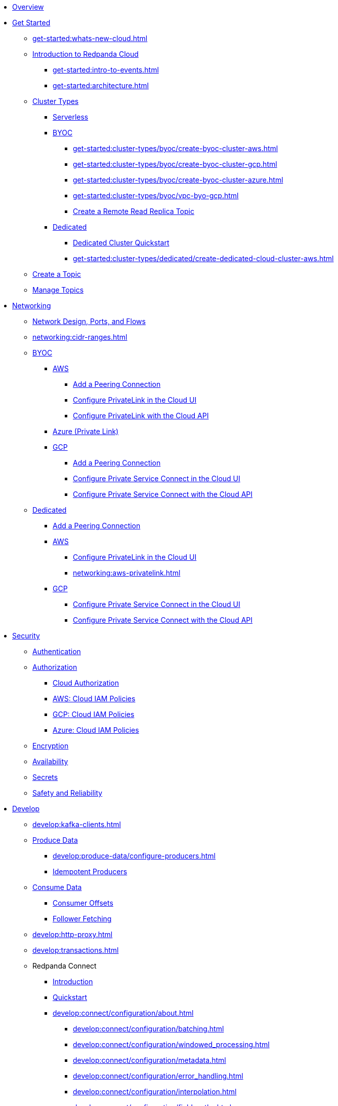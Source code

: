 * xref:home:index.adoc[Overview]
* xref:get-started:index.adoc[Get Started]
** xref:get-started:whats-new-cloud.adoc[]
** xref:get-started:cloud-overview.adoc[Introduction to Redpanda Cloud]
*** xref:get-started:intro-to-events.adoc[]
*** xref:get-started:architecture.adoc[]
** xref:get-started:cluster-types/index.adoc[Cluster Types]
*** xref:get-started:cluster-types/serverless.adoc[Serverless]
*** xref:get-started:cluster-types/byoc/index.adoc[BYOC]
**** xref:get-started:cluster-types/byoc/create-byoc-cluster-aws.adoc[]
**** xref:get-started:cluster-types/byoc/create-byoc-cluster-gcp.adoc[]
**** xref:get-started:cluster-types/byoc/create-byoc-cluster-azure.adoc[]
**** xref:get-started:cluster-types/byoc/vpc-byo-gcp.adoc[]
**** xref:get-started:cluster-types/byoc/remote-read-replicas.adoc[Create a Remote Read Replica Topic]
*** xref:get-started:cluster-types/dedicated/index.adoc[Dedicated]
**** xref:get-started:cluster-types/dedicated/quick-start-cloud.adoc[Dedicated Cluster Quickstart]
**** xref:get-started:cluster-types/dedicated/create-dedicated-cloud-cluster-aws.adoc[]
** xref:get-started:create-topic.adoc[Create a Topic]
** xref:get-started:config-topics.adoc[Manage Topics]

* xref:networking:index.adoc[Networking]
** xref:networking:cloud-security-network.adoc[Network Design, Ports, and Flows]
** xref:networking:cidr-ranges.adoc[]
** xref:networking:byoc/index.adoc[BYOC]
*** xref:networking:byoc/aws/index.adoc[AWS]
**** xref:networking:byoc/aws/vpc-peering-aws.adoc[Add a Peering Connection]
**** xref:networking:configure-privatelink-in-cloud-ui.adoc[Configure PrivateLink in the Cloud UI]
**** xref:networking:aws-privatelink.adoc[Configure PrivateLink with the Cloud API]
*** xref:networking:azure-private-link.adoc[Azure (Private Link)]
*** xref:networking:byoc/gcp/index.adoc[GCP]
**** xref:networking:byoc/gcp/vpc-peering-gcp.adoc[Add a Peering Connection]
**** xref:networking:configure-private-service-connect-in-cloud-ui.adoc[Configure Private Service Connect in the Cloud UI]
**** xref:networking:gcp-private-service-connect.adoc[Configure Private Service Connect with the Cloud API]
** xref:networking:dedicated/index.adoc[Dedicated]
*** xref:networking:dedicated/vpc-peering.adoc[Add a Peering Connection]
*** xref:networking:dedicated/aws/index.adoc[AWS]
**** xref:networking:configure-privatelink-in-cloud-ui.adoc[Configure PrivateLink in the Cloud UI]
**** xref:networking:aws-privatelink.adoc[]
*** xref:networking:dedicated/gcp/index.adoc[GCP]
**** xref:networking:configure-private-service-connect-in-cloud-ui.adoc[Configure Private Service Connect in the Cloud UI]
**** xref:networking:gcp-private-service-connect.adoc[Configure Private Service Connect with the Cloud API]

* xref:security:index.adoc[Security]
** xref:security:cloud-authentication.adoc[Authentication]
** xref:security:authorization/index.adoc[Authorization]
*** xref:security:authorization/cloud-authorization.adoc[Cloud Authorization]
*** xref:security:authorization/cloud-iam-policies.adoc[AWS: Cloud IAM Policies]
*** xref:security:authorization/cloud-iam-policies-gcp.adoc[GCP: Cloud IAM Policies]
*** xref:security:authorization/cloud-iam-policies-azure.adoc[Azure: Cloud IAM Policies]
** xref:security:cloud-encryption.adoc[Encryption]
** xref:security:cloud-availability.adoc[Availability]
** xref:security:secrets.adoc[Secrets]
** xref:security:cloud-safety-reliability.adoc[Safety and Reliability]

* xref:develop:index.adoc[Develop]
** xref:develop:kafka-clients.adoc[]
** xref:develop:produce-data/index.adoc[Produce Data]
*** xref:develop:produce-data/configure-producers.adoc[]
*** xref:develop:produce-data/idempotent-producers.adoc[Idempotent Producers]
** xref:develop:consume-data/index.adoc[Consume Data]
*** xref:develop:consume-data/consumer-offsets.adoc[Consumer Offsets]
*** xref:develop:consume-data/follower-fetching.adoc[Follower Fetching]
** xref:develop:http-proxy.adoc[]
** xref:develop:transactions.adoc[]

** Redpanda Connect
*** xref:develop:connect/about.adoc[Introduction]
*** xref:develop:connect/connect-quickstart.adoc[Quickstart]
*** xref:develop:connect/configuration/about.adoc[]
**** xref:develop:connect/configuration/batching.adoc[]
**** xref:develop:connect/configuration/windowed_processing.adoc[]
**** xref:develop:connect/configuration/metadata.adoc[]
**** xref:develop:connect/configuration/error_handling.adoc[]
**** xref:develop:connect/configuration/interpolation.adoc[]
**** xref:develop:connect/configuration/field_paths.adoc[]
**** xref:develop:connect/configuration/processing_pipelines.adoc[]
**** xref:develop:connect/configuration/monitor-connect.adoc[Monitoring Data Pipelines]
**** xref:develop:connect/configuration/unit_testing.adoc[]

*** xref:develop:connect/components/about.adoc[]
**** xref:develop:connect/components/catalog.adoc[]
**** xref:develop:connect/components/inputs/about.adoc[]
***** xref:develop:connect/components/inputs/amqp_0_9.adoc[]
***** xref:develop:connect/components/inputs/aws_kinesis.adoc[]
***** xref:develop:connect/components/inputs/aws_s3.adoc[]
***** xref:develop:connect/components/inputs/aws_sqs.adoc[]
***** xref:develop:connect/components/inputs/batched.adoc[]
***** xref:develop:connect/components/inputs/broker.adoc[]
***** xref:develop:connect/components/inputs/generate.adoc[]
***** xref:develop:connect/components/inputs/inproc.adoc[]
***** xref:develop:connect/components/inputs/kafka_franz.adoc[]
***** xref:develop:connect/components/inputs/kafka.adoc[]
***** xref:develop:connect/components/inputs/nats.adoc[]
***** xref:develop:connect/components/inputs/nats_jetstream.adoc[]
***** xref:develop:connect/components/inputs/nats_kv.adoc[]
***** xref:develop:connect/components/inputs/read_until.adoc[]
***** xref:develop:connect/components/inputs/redis_list.adoc[]
***** xref:develop:connect/components/inputs/redis_pubsub.adoc[]
***** xref:develop:connect/components/inputs/redis_scan.adoc[]
***** xref:develop:connect/components/inputs/redis_streams.adoc[]
***** xref:develop:connect/components/inputs/resource.adoc[]
***** xref:develop:connect/components/inputs/schema_registry.adoc[]
***** xref:develop:connect/components/inputs/sequence.adoc[]
***** xref:develop:connect/components/inputs/sftp.adoc[]
***** xref:develop:connect/components/inputs/splunk.adoc[]
***** xref:develop:connect/components/inputs/sql_raw.adoc[]
***** xref:develop:connect/components/inputs/sql_select.adoc[]

**** xref:develop:connect/components/outputs/about.adoc[]
***** xref:develop:connect/components/outputs/amqp_0_9.adoc[]
***** xref:develop:connect/components/outputs/aws_dynamodb.adoc[]
***** xref:develop:connect/components/outputs/aws_kinesis_firehose.adoc[]
***** xref:develop:connect/components/outputs/aws_kinesis.adoc[]
***** xref:develop:connect/components/outputs/aws_s3.adoc[]
***** xref:develop:connect/components/outputs/aws_sns.adoc[]
***** xref:develop:connect/components/outputs/aws_sqs.adoc[]
***** xref:develop:connect/components/outputs/broker.adoc[]
***** xref:develop:connect/components/outputs/cache.adoc[]
***** xref:develop:connect/components/outputs/drop_on.adoc[]
***** xref:develop:connect/components/outputs/drop.adoc[]
***** xref:develop:connect/components/outputs/fallback.adoc[]
***** xref:develop:connect/components/outputs/inproc.adoc[]
***** xref:develop:connect/components/outputs/kafka_franz.adoc[]
***** xref:develop:connect/components/outputs/kafka.adoc[]
***** xref:develop:connect/components/outputs/nats_jetstream.adoc[]
***** xref:develop:connect/components/outputs/nats_kv.adoc[]
***** xref:develop:connect/components/outputs/nats.adoc[]
***** xref:develop:connect/components/outputs/opensearch.adoc[]
***** xref:develop:connect/components/outputs/pinecone.adoc[]
***** xref:develop:connect/components/outputs/qdrant.adoc[]
***** xref:develop:connect/components/outputs/redis_hash.adoc[]
***** xref:develop:connect/components/outputs/redis_list.adoc[]
***** xref:develop:connect/components/outputs/redis_pubsub.adoc[]
***** xref:develop:connect/components/outputs/redis_streams.adoc[]
***** xref:develop:connect/components/outputs/reject_errored.adoc[]
***** xref:develop:connect/components/outputs/reject.adoc[]
***** xref:develop:connect/components/outputs/retry.adoc[]
***** xref:develop:connect/components/outputs/resource.adoc[]
***** xref:develop:connect/components/outputs/schema_registry.adoc[]
***** xref:develop:connect/components/outputs/sftp.adoc[]
***** xref:develop:connect/components/outputs/snowflake_put.adoc[]
***** xref:develop:connect/components/outputs/splunk_hec.adoc[]
***** xref:develop:connect/components/outputs/sql_insert.adoc[]
***** xref:develop:connect/components/outputs/sql_raw.adoc[]
***** xref:develop:connect/components/outputs/switch.adoc[]
***** xref:develop:connect/components/outputs/sync_response.adoc[]

**** xref:develop:connect/components/processors/about.adoc[]
***** xref:develop:connect/components/processors/archive.adoc[]
***** xref:develop:connect/components/processors/avro.adoc[]
***** xref:develop:connect/components/processors/aws_bedrock_chat.adoc[]
***** xref:develop:connect/components/processors/aws_dynamodb_partiql.adoc[]
***** xref:develop:connect/components/processors/aws_lambda.adoc[]
***** xref:develop:connect/components/processors/bloblang.adoc[]
***** xref:develop:connect/components/processors/bounds_check.adoc[]
***** xref:develop:connect/components/processors/branch.adoc[]
***** xref:develop:connect/components/processors/cache.adoc[]
***** xref:develop:connect/components/processors/cached.adoc[]
***** xref:develop:connect/components/processors/catch.adoc[]
***** xref:develop:connect/components/processors/compress.adoc[]
***** xref:develop:connect/components/processors/decompress.adoc[]
***** xref:develop:connect/components/processors/dedupe.adoc[]
***** xref:develop:connect/components/processors/for_each.adoc[]
***** xref:develop:connect/components/processors/gcp_vertex_ai_chat.adoc[]
***** xref:develop:connect/components/processors/group_by_value.adoc[]
***** xref:develop:connect/components/processors/group_by.adoc[]
***** xref:develop:connect/components/processors/insert_part.adoc[]
***** xref:develop:connect/components/processors/jmespath.adoc[]
***** xref:develop:connect/components/processors/jq.adoc[]
***** xref:develop:connect/components/processors/json_schema.adoc[]
***** xref:develop:connect/components/processors/log.adoc[]
***** xref:develop:connect/components/processors/mapping.adoc[]
***** xref:develop:connect/components/processors/metric.adoc[]
***** xref:develop:connect/components/processors/mutation.adoc[]
***** xref:develop:connect/components/processors/nats_kv.adoc[]
***** xref:develop:connect/components/processors/nats_request_reply.adoc[]
***** xref:develop:connect/components/processors/noop.adoc[]
***** xref:develop:connect/components/processors/ollama_chat.adoc[]
***** xref:develop:connect/components/processors/ollama_embeddings.adoc[]
***** xref:develop:connect/components/processors/openai_chat_completion.adoc[]
***** xref:develop:connect/components/processors/openai_embeddings.adoc[]
***** xref:develop:connect/components/processors/openai_image_generation.adoc[]
***** xref:develop:connect/components/processors/openai_speech.adoc[]
***** xref:develop:connect/components/processors/openai_transcription.adoc[]
***** xref:develop:connect/components/processors/openai_translation.adoc[]
***** xref:develop:connect/components/processors/parallel.adoc[]
***** xref:develop:connect/components/processors/parquet_decode.adoc[]
***** xref:develop:connect/components/processors/parquet_encode.adoc[]
***** xref:develop:connect/components/processors/parse_log.adoc[]
***** xref:develop:connect/components/processors/processors.adoc[]
***** xref:develop:connect/components/processors/protobuf.adoc[]
***** xref:develop:connect/components/processors/rate_limit.adoc[]
***** xref:develop:connect/components/processors/redis_script.adoc[]
***** xref:develop:connect/components/processors/redis.adoc[]
***** xref:develop:connect/components/processors/resource.adoc[]
***** xref:develop:connect/components/processors/retry.adoc[]
***** xref:develop:connect/components/processors/schema_registry_decode.adoc[]
***** xref:develop:connect/components/processors/schema_registry_encode.adoc[]
***** xref:develop:connect/components/processors/select_parts.adoc[]
***** xref:develop:connect/components/processors/sleep.adoc[]
***** xref:develop:connect/components/processors/split.adoc[]
***** xref:develop:connect/components/processors/sql_insert.adoc[]
***** xref:develop:connect/components/processors/sql_raw.adoc[]
***** xref:develop:connect/components/processors/sql_select.adoc[]
***** xref:develop:connect/components/processors/switch.adoc[]
***** xref:develop:connect/components/processors/sync_response.adoc[]
***** xref:develop:connect/components/processors/try.adoc[]
***** xref:develop:connect/components/processors/unarchive.adoc[]
***** xref:develop:connect/components/processors/while.adoc[]
***** xref:develop:connect/components/processors/workflow.adoc[]
***** xref:develop:connect/components/processors/xml.adoc[]


**** xref:develop:connect/components/caches/about.adoc[]
***** xref:develop:connect/components/caches/aws_dynamodb.adoc[]
***** xref:develop:connect/components/caches/aws_s3.adoc[]
***** xref:develop:connect/components/caches/lru.adoc[]
***** xref:develop:connect/components/caches/memcached.adoc[]
***** xref:develop:connect/components/caches/memory.adoc[]
***** xref:develop:connect/components/caches/multilevel.adoc[]
***** xref:develop:connect/components/caches/nats_kv.adoc[]
***** xref:develop:connect/components/caches/noop.adoc[]
***** xref:develop:connect/components/caches/redis.adoc[]
***** xref:develop:connect/components/caches/ristretto.adoc[]
***** xref:develop:connect/components/caches/ttlru.adoc[]

**** xref:develop:connect/components/rate_limits/about.adoc[]
***** xref:develop:connect/components/rate_limits/local.adoc[]
***** xref:develop:connect/components/rate_limits/redis.adoc[]

**** xref:develop:connect/components/buffers/about.adoc[]
***** xref:develop:connect/components/buffers/memory.adoc[]
***** xref:develop:connect/components/buffers/none.adoc[]
***** xref:develop:connect/components/buffers/system_window.adoc[]

**** xref:develop:connect/components/scanners/about.adoc[]
***** xref:develop:connect/components/scanners/avro.adoc[]
***** xref:develop:connect/components/scanners/chunker.adoc[]
***** xref:develop:connect/components/scanners/csv.adoc[]
***** xref:develop:connect/components/scanners/decompress.adoc[]
***** xref:develop:connect/components/scanners/json_documents.adoc[]
***** xref:develop:connect/components/scanners/lines.adoc[]
***** xref:develop:connect/components/scanners/re_match.adoc[]
***** xref:develop:connect/components/scanners/skip_bom.adoc[]
***** xref:develop:connect/components/scanners/switch.adoc[]
***** xref:develop:connect/components/scanners/tar.adoc[]
***** xref:develop:connect/components/scanners/to_the_end.adoc[]

**** xref:develop:connect/components/tracers/about.adoc[]
***** xref:develop:connect/components/tracers/none.adoc[]

**** xref:develop:connect/components/metrics/about.adoc[]
***** xref:develop:connect/components/metrics/none.adoc[]
***** xref:develop:connect/components/metrics/prometheus.adoc[]

**** xref:develop:connect/components/logger/about.adoc[]

*** xref:develop:connect/guides/index.adoc[]
**** xref:develop:connect/guides/bloblang/about.adoc[]
***** xref:develop:connect/guides/bloblang/walkthrough.adoc[]
***** xref:develop:connect/guides/bloblang/functions.adoc[]
***** xref:develop:connect/guides/bloblang/methods.adoc[]
***** xref:develop:connect/guides/bloblang/arithmetic.adoc[]
**** Cloud Credentials
***** xref:develop:connect/guides/cloud/aws.adoc[]
***** xref:develop:connect/guides/cloud/gcp.adoc[]

*** xref:develop:connect/cookbooks/index.adoc[]
**** xref:develop:connect/cookbooks/enrichments.adoc[]
**** xref:develop:connect/cookbooks/filtering.adoc[]
**** xref:develop:connect/cookbooks/joining_streams.adoc[]

** xref:develop:managed-connectors/index.adoc[Managed Connectors]
*** xref:develop:managed-connectors/converters-and-serialization.adoc[Converters and serialization]
*** xref:develop:managed-connectors/monitor-connectors.adoc[Monitor Connectors]
*** xref:develop:managed-connectors/transforms.adoc[Single Message Transforms]
*** xref:develop:managed-connectors/sizing-connectors.adoc[Sizing Connectors]
*** xref:develop:managed-connectors/create-s3-sink-connector.adoc[AWS S3 Sink Connector]
*** xref:develop:managed-connectors/create-gcp-bigquery-connector.adoc[Google BigQuery Sink Connector]
*** xref:develop:managed-connectors/create-gcs-connector.adoc[GCS Sink Connector]
*** xref:develop:managed-connectors/create-http-source-connector.adoc[HTTP Source Connector]
*** xref:develop:managed-connectors/create-iceberg-sink-connector.adoc[Iceberg Sink Connector]
*** xref:develop:managed-connectors/create-jdbc-sink-connector.adoc[JDBC Sink Connector]
*** xref:develop:managed-connectors/create-jdbc-source-connector.adoc[JDBC Source Connector]
*** xref:develop:managed-connectors/create-mmaker-source-connector.adoc[MirrorMaker2 Source Connector]
*** xref:develop:managed-connectors/create-mmaker-checkpoint-connector.adoc[MirrorMaker2 Checkpoint Connector]
*** xref:develop:managed-connectors/create-mmaker-heartbeat-connector.adoc[MirrorMaker2 Heartbeat Connector]
*** xref:develop:managed-connectors/create-mongodb-sink-connector.adoc[MongoDB Sink Connector]
*** xref:develop:managed-connectors/create-mongodb-source-connector.adoc[MongoDB Source Connector]
*** xref:develop:managed-connectors/create-mysql-source-connector.adoc[MySQL (Debezium) Source Connector]
*** xref:develop:managed-connectors/create-postgresql-connector.adoc[PostgreSQL (Debezium) Source Connector]
*** xref:develop:managed-connectors/create-snowflake-connector.adoc[Snowflake Sink Connector]

* xref:manage:index.adoc[Manage]



** xref:manage:monitor-cloud.adoc[]
** xref:manage:rpk/index.adoc[Redpanda CLI]
*** xref:manage:rpk/intro-to-rpk.adoc[]
*** xref:manage:rpk/rpk-install.adoc[]
*** xref:manage:rpk/broker-admin.adoc[]
*** xref:manage:rpk/config-rpk-profile.adoc[]
** xref:manage:schema-reg/index.adoc[Schema Registry]
*** xref:manage:schema-reg/schema-reg-overview.adoc[]
*** xref:manage:schema-reg/schema-reg-ui.adoc[]
*** xref:manage:schema-reg/schema-reg-api.adoc[]
*** xref:manage:schema-reg/record-deserialization.adoc[Deserialization]
*** xref:manage:schema-reg/programmable-push-filters.adoc[Programmable Push Filters]
*** xref:manage:schema-reg/edit-topic-configuration.adoc[Edit Topic Configuration]
** xref:manage:api/index.adoc[Cloud API]
*** xref:manage:api/cloud-api-quickstart.adoc[Cloud API Quickstart]
*** xref:manage:api/cloud-api-overview.adoc[Cloud API Overview]
*** xref:manage:api/cloud-api-authentication.adoc[Cloud API Authentication]
*** xref:manage:api/controlplane/index.adoc[Use Control Plane API]
**** xref:manage:api/cloud-byoc-controlplane-api.adoc[BYOC]
**** xref:manage:api/cloud-dedicated-controlplane-api.adoc[Dedicated]
**** xref:manage:api/cloud-serverless-controlplane-api.adoc[Serverless]
*** xref:manage:api/cloud-dataplane-api.adoc[Use the Data Plane APIs]
*** xref:manage:api/cloud-api-errors.adoc[Errors and Status Codes]

* xref:billing:index.adoc[Billing]
** xref:billing:billing.adoc[]
** xref:billing:aws-commit.adoc[AWS: Use Commits]
** xref:billing:gcp-commit.adoc[GCP: Use Commits]

* xref:get-started:partner-integration.adoc[]

* xref:reference:index.adoc[Reference]
** xref:reference:tiers/index.adoc[Cloud Tiers and Regions]
*** xref:reference:tiers/byoc-tiers.adoc[]
*** xref:reference:tiers/dedicated-tiers.adoc[]
** xref:reference:api-reference.adoc[]
*** xref:api:ROOT:cloud-api.adoc[]
*** xref:api:ROOT:pandaproxy-rest.adoc[]
*** xref:api:ROOT:pandaproxy-schema-registry.adoc[]
** xref:reference:rpk/index.adoc[rpk Commands]
*** xref:reference:rpk/rpk-commands.adoc[rpk]
*** xref:reference:rpk/rpk-x-options.adoc[rpk -X]
*** xref:reference:rpk/rpk-cloud/rpk-cloud.adoc[rpk cloud]
**** xref:reference:rpk/rpk-cloud/rpk-cloud-auth.adoc[]
***** xref:reference:rpk/rpk-cloud/rpk-cloud-auth-delete.adoc[]
***** xref:reference:rpk/rpk-cloud/rpk-cloud-auth-list.adoc[]
***** xref:reference:rpk/rpk-cloud/rpk-cloud-auth-use.adoc[]
**** xref:reference:rpk/rpk-cloud/rpk-cloud-byoc.adoc[]
***** xref:reference:rpk/rpk-cloud/rpk-cloud-byoc-install.adoc[]
***** xref:reference:rpk/rpk-cloud/rpk-cloud-byoc-uninstall.adoc[]
**** xref:reference:rpk/rpk-cloud/rpk-cloud-cluster.adoc[]
***** xref:reference:rpk/rpk-cloud/rpk-cloud-cluster-select.adoc[]
**** xref:reference:rpk/rpk-cloud/rpk-cloud-login.adoc[]
**** xref:reference:rpk/rpk-cloud/rpk-cloud-logout.adoc[]
*** xref:reference:rpk/rpk-cluster/rpk-cluster.adoc[]
**** xref:reference:rpk/rpk-cluster/rpk-cluster-logdirs.adoc[]
***** xref:reference:rpk/rpk-cluster/rpk-cluster-logdirs-describe.adoc[]
**** xref:reference:rpk/rpk-cluster/rpk-cluster-info.adoc[]
**** xref:reference:rpk/rpk-cluster/rpk-cluster-txn.adoc[]
***** xref:reference:rpk/rpk-cluster/rpk-cluster-txn-describe.adoc[]
***** xref:reference:rpk/rpk-cluster/rpk-cluster-txn-describe-producers.adoc[]
***** xref:reference:rpk/rpk-cluster/rpk-cluster-txn-list.adoc[]
*** xref:reference:rpk/rpk-container/rpk-container.adoc[]
**** xref:reference:rpk/rpk-container/rpk-container.adoc[]
**** xref:reference:rpk/rpk-container/rpk-container-purge.adoc[]
**** xref:reference:rpk/rpk-container/rpk-container-start.adoc[]
**** xref:reference:rpk/rpk-container/rpk-container-status.adoc[]
**** xref:reference:rpk/rpk-container/rpk-container-stop.adoc[]
*** xref:reference:rpk/rpk-debug/rpk-debug.adoc[]
**** xref:reference:rpk/rpk-debug/rpk-debug-bundle.adoc[]
*** xref:reference:rpk/rpk-generate/rpk-generate.adoc[]
**** xref:reference:rpk/rpk-generate/rpk-generate-app.adoc[]
**** xref:reference:rpk/rpk-generate/rpk-generate-grafana-dashboard.adoc[]
**** xref:reference:rpk/rpk-generate/rpk-generate-prometheus-config.adoc[]
**** xref:reference:rpk/rpk-generate/rpk-generate-shell-completion.adoc[]
*** xref:reference:rpk/rpk-group/rpk-group.adoc[]
**** xref:reference:rpk/rpk-group/rpk-group-delete.adoc[]
**** xref:reference:rpk/rpk-group/rpk-group-offset-delete.adoc[]
**** xref:reference:rpk/rpk-group/rpk-group-describe.adoc[]
**** xref:reference:rpk/rpk-group/rpk-group-list.adoc[]
**** xref:reference:rpk/rpk-group/rpk-group-seek.adoc[]
*** xref:reference:rpk/rpk-help.adoc[]
*** xref:reference:rpk/rpk-iotune.adoc[]
*** xref:reference:rpk/rpk-plugin/rpk-plugin.adoc[]
**** xref:reference:rpk/rpk-plugin/rpk-plugin-list.adoc[]
**** xref:reference:rpk/rpk-plugin/rpk-plugin-uninstall.adoc[]
**** xref:reference:rpk/rpk-plugin/rpk-plugin-install.adoc[]
*** xref:reference:rpk/rpk-profile/rpk-profile.adoc[]
**** xref:reference:rpk/rpk-profile/rpk-profile-clear.adoc[]
**** xref:reference:rpk/rpk-profile/rpk-profile-create.adoc[]
**** xref:reference:rpk/rpk-profile/rpk-profile-current.adoc[]
**** xref:reference:rpk/rpk-profile/rpk-profile-delete.adoc[]
**** xref:reference:rpk/rpk-profile/rpk-profile-edit.adoc[]
**** xref:reference:rpk/rpk-profile/rpk-profile-edit-globals.adoc[]
**** xref:reference:rpk/rpk-profile/rpk-profile-list.adoc[]
**** xref:reference:rpk/rpk-profile/rpk-profile-print.adoc[]
**** xref:reference:rpk/rpk-profile/rpk-profile-print-globals.adoc[]
**** xref:reference:rpk/rpk-profile/rpk-profile-prompt.adoc[]
**** xref:reference:rpk/rpk-profile/rpk-profile-rename-to.adoc[]
**** xref:reference:rpk/rpk-profile/rpk-profile-set.adoc[]
**** xref:reference:rpk/rpk-profile/rpk-profile-set-globals.adoc[]
**** xref:reference:rpk/rpk-profile/rpk-profile-use.adoc[]
*** xref:reference:rpk/rpk-registry/rpk-registry.adoc[]
**** xref:reference:rpk/rpk-registry/rpk-registry-compatibility-level.adoc[]
***** xref:reference:rpk/rpk-registry/rpk-registry-compatibility-level-get.adoc[]
***** xref:reference:rpk/rpk-registry/rpk-registry-compatibility-level-set.adoc[]
**** xref:reference:rpk/rpk-registry/rpk-registry-mode.adoc[]
***** xref:reference:rpk/rpk-registry/rpk-registry-mode-get.adoc[]
***** xref:reference:rpk/rpk-registry/rpk-registry-mode-reset.adoc[]
***** xref:reference:rpk/rpk-registry/rpk-registry-mode-set.adoc[]
**** xref:reference:rpk/rpk-registry/rpk-registry-schema.adoc[]
***** xref:reference:rpk/rpk-registry/rpk-registry-schema-check-compatibility.adoc[]
***** xref:reference:rpk/rpk-registry/rpk-registry-schema-create.adoc[]
***** xref:reference:rpk/rpk-registry/rpk-registry-schema-delete.adoc[]
***** xref:reference:rpk/rpk-registry/rpk-registry-schema-get.adoc[]
***** xref:reference:rpk/rpk-registry/rpk-registry-schema-list.adoc[]
***** xref:reference:rpk/rpk-registry/rpk-registry-schema-references.adoc[]
**** xref:reference:rpk/rpk-registry/rpk-registry-subject.adoc[]
***** xref:reference:rpk/rpk-registry/rpk-registry-subject-delete.adoc[]
***** xref:reference:rpk/rpk-registry/rpk-registry-subject-list.adoc[]
*** xref:reference:rpk/rpk-security/rpk-security.adoc[]
**** xref:reference:rpk/rpk-security/rpk-security-acl.adoc[]
***** xref:reference:rpk/rpk-security/rpk-security-acl-create.adoc[]
***** xref:reference:rpk/rpk-security/rpk-security-acl-delete.adoc[]
***** xref:reference:rpk/rpk-security/rpk-security-acl-list.adoc[]
**** xref:reference:rpk/rpk-security/rpk-security-role-assign.adoc[]
**** xref:reference:rpk/rpk-security/rpk-security-role-create.adoc[]
**** xref:reference:rpk/rpk-security/rpk-security-role-delete.adoc[]
**** xref:reference:rpk/rpk-security/rpk-security-role-describe.adoc[]
**** xref:reference:rpk/rpk-security/rpk-security-role-list.adoc[]
**** xref:reference:rpk/rpk-security/rpk-security-role-unassign.adoc[]
**** xref:reference:rpk/rpk-security/rpk-security-role.adoc[]
**** xref:reference:rpk/rpk-security/rpk-security-user.adoc[]
***** xref:reference:rpk/rpk-security/rpk-security-user-create.adoc[]
***** xref:reference:rpk/rpk-security/rpk-security-user-delete.adoc[]
***** xref:reference:rpk/rpk-security/rpk-security-user-update.adoc[]
***** xref:reference:rpk/rpk-security/rpk-security-user-list.adoc[]
*** xref:reference:rpk/rpk-topic/rpk-topic.adoc[]
**** xref:reference:rpk/rpk-topic/rpk-topic-add-partitions.adoc[]
**** xref:reference:rpk/rpk-topic/rpk-topic-alter-config.adoc[]
**** xref:reference:rpk/rpk-topic/rpk-topic-consume.adoc[]
**** xref:reference:rpk/rpk-topic/rpk-topic-create.adoc[]
**** xref:reference:rpk/rpk-topic/rpk-topic-delete.adoc[]
**** xref:reference:rpk/rpk-topic/rpk-topic-describe.adoc[]
**** xref:reference:rpk/rpk-topic/rpk-topic-list.adoc[]
**** xref:reference:rpk/rpk-topic/rpk-topic-produce.adoc[]
**** xref:reference:rpk/rpk-topic/rpk-topic-trim-prefix.adoc[]
*** xref:reference:rpk/rpk-transform/rpk-transform.adoc[]
**** xref:reference:rpk/rpk-transform/rpk-transform-build.adoc[]
**** xref:reference:rpk/rpk-transform/rpk-transform-delete.adoc[]
**** xref:reference:rpk/rpk-transform/rpk-transform-deploy.adoc[]
**** xref:reference:rpk/rpk-transform/rpk-transform-init.adoc[]
**** xref:reference:rpk/rpk-transform/rpk-transform-list.adoc[]
**** xref:reference:rpk/rpk-transform/rpk-transform-logs.adoc[]
*** xref:reference:rpk/rpk-version.adoc[]
** xref:reference:public-metrics-reference.adoc[Metrics Reference]
** xref:reference:glossary.adoc[]

